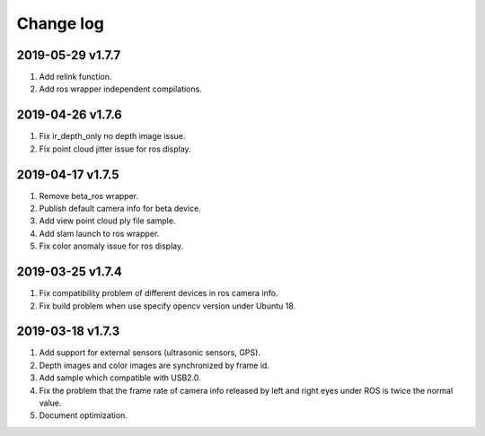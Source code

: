 .. _change_log:

Change log
============

2019-05-29 v1.7.7
-------------------------

1. Add relink function.

2. Add ros wrapper independent compilations.


2019-04-26 v1.7.6
--------------------------

1. Fix ir_depth_only no depth image issue.

2. Fix point cloud jitter issue for ros display.


2019-04-17 v1.7.5
-------------------

1. Remove beta_ros wrapper.

2. Publish default camera info for beta device.

3. Add view point cloud ply file sample.

4. Add slam launch to ros wrapper.

5. Fix color anomaly issue for ros display.


2019-03-25 v1.7.4
-----------------

1. Fix compatibility problem of different devices in ros camera info.

2. Fix build problem when use specify opencv version under Ubuntu 18.


2019-03-18 v1.7.3
-----------------

1. Add support for external sensors (ultrasonic sensors, GPS).

2. Depth images and color images are synchronized by frame id.

3. Add sample which compatible with USB2.0.

4. Fix the problem that the frame rate of camera info released by left and right eyes under ROS is twice the normal value.

5. Document optimization.
